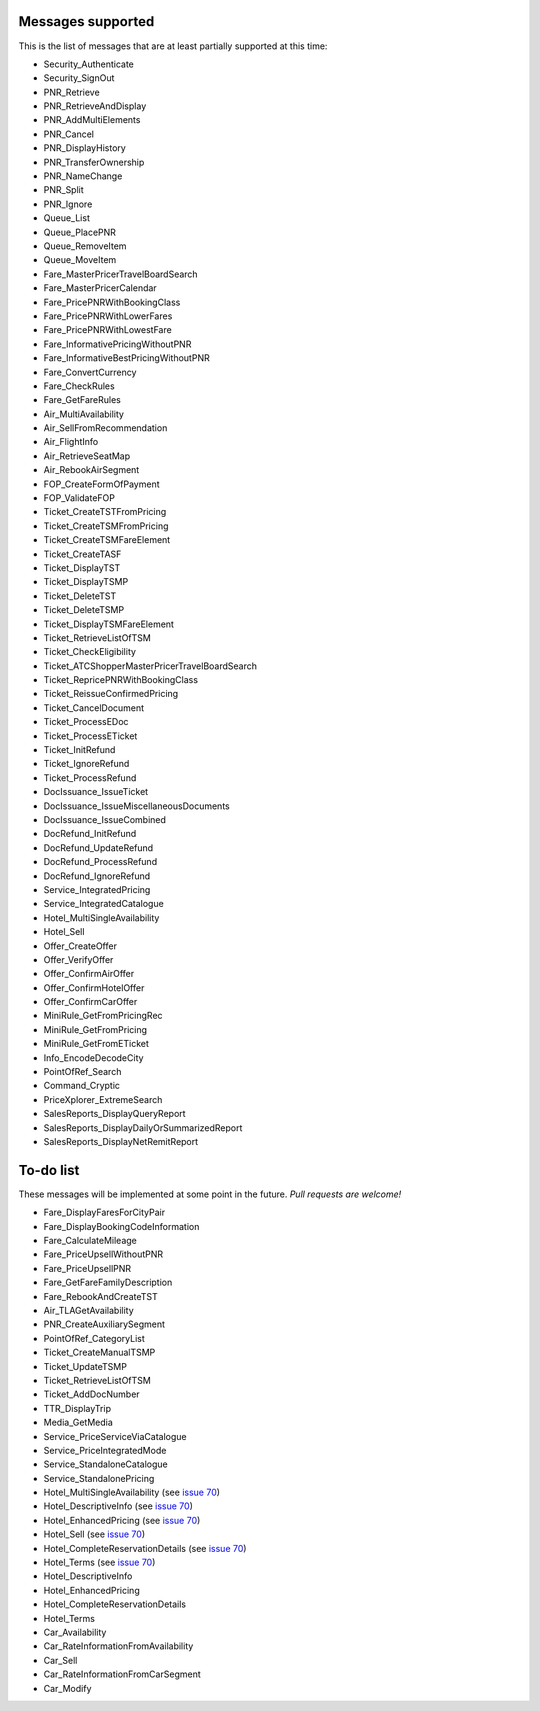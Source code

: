 ******************
Messages supported
******************

This is the list of messages that are at least partially supported at this time:

- Security_Authenticate
- Security_SignOut
- PNR_Retrieve
- PNR_RetrieveAndDisplay
- PNR_AddMultiElements
- PNR_Cancel
- PNR_DisplayHistory
- PNR_TransferOwnership
- PNR_NameChange
- PNR_Split
- PNR_Ignore
- Queue_List
- Queue_PlacePNR
- Queue_RemoveItem
- Queue_MoveItem
- Fare_MasterPricerTravelBoardSearch
- Fare_MasterPricerCalendar
- Fare_PricePNRWithBookingClass
- Fare_PricePNRWithLowerFares
- Fare_PricePNRWithLowestFare
- Fare_InformativePricingWithoutPNR
- Fare_InformativeBestPricingWithoutPNR
- Fare_ConvertCurrency
- Fare_CheckRules
- Fare_GetFareRules
- Air_MultiAvailability
- Air_SellFromRecommendation
- Air_FlightInfo
- Air_RetrieveSeatMap
- Air_RebookAirSegment
- FOP_CreateFormOfPayment
- FOP_ValidateFOP
- Ticket_CreateTSTFromPricing
- Ticket_CreateTSMFromPricing
- Ticket_CreateTSMFareElement
- Ticket_CreateTASF
- Ticket_DisplayTST
- Ticket_DisplayTSMP
- Ticket_DeleteTST
- Ticket_DeleteTSMP
- Ticket_DisplayTSMFareElement
- Ticket_RetrieveListOfTSM
- Ticket_CheckEligibility
- Ticket_ATCShopperMasterPricerTravelBoardSearch
- Ticket_RepricePNRWithBookingClass
- Ticket_ReissueConfirmedPricing
- Ticket_CancelDocument
- Ticket_ProcessEDoc
- Ticket_ProcessETicket
- Ticket_InitRefund
- Ticket_IgnoreRefund
- Ticket_ProcessRefund
- DocIssuance_IssueTicket
- DocIssuance_IssueMiscellaneousDocuments
- DocIssuance_IssueCombined
- DocRefund_InitRefund
- DocRefund_UpdateRefund
- DocRefund_ProcessRefund
- DocRefund_IgnoreRefund
- Service_IntegratedPricing
- Service_IntegratedCatalogue
- Hotel_MultiSingleAvailability
- Hotel_Sell
- Offer_CreateOffer
- Offer_VerifyOffer
- Offer_ConfirmAirOffer
- Offer_ConfirmHotelOffer
- Offer_ConfirmCarOffer
- MiniRule_GetFromPricingRec
- MiniRule_GetFromPricing
- MiniRule_GetFromETicket
- Info_EncodeDecodeCity
- PointOfRef_Search
- Command_Cryptic
- PriceXplorer_ExtremeSearch
- SalesReports_DisplayQueryReport
- SalesReports_DisplayDailyOrSummarizedReport
- SalesReports_DisplayNetRemitReport

**********
To-do list
**********

These messages will be implemented at some point in the future. *Pull requests are welcome!*

- Fare_DisplayFaresForCityPair
- Fare_DisplayBookingCodeInformation
- Fare_CalculateMileage
- Fare_PriceUpsellWithoutPNR
- Fare_PriceUpsellPNR
- Fare_GetFareFamilyDescription
- Fare_RebookAndCreateTST
- Air_TLAGetAvailability
- PNR_CreateAuxiliarySegment
- PointOfRef_CategoryList
- Ticket_CreateManualTSMP
- Ticket_UpdateTSMP
- Ticket_RetrieveListOfTSM
- Ticket_AddDocNumber
- TTR_DisplayTrip
- Media_GetMedia
- Service_PriceServiceViaCatalogue
- Service_PriceIntegratedMode
- Service_StandaloneCatalogue
- Service_StandalonePricing
- Hotel_MultiSingleAvailability (see `issue 70 <https://github.com/amabnl/amadeus-ws-client/issues/70>`_)
- Hotel_DescriptiveInfo (see `issue 70 <https://github.com/amabnl/amadeus-ws-client/issues/70>`_)
- Hotel_EnhancedPricing (see `issue 70 <https://github.com/amabnl/amadeus-ws-client/issues/70>`_)
- Hotel_Sell (see `issue 70 <https://github.com/amabnl/amadeus-ws-client/issues/70>`_)
- Hotel_CompleteReservationDetails (see `issue 70 <https://github.com/amabnl/amadeus-ws-client/issues/70>`_)
- Hotel_Terms (see `issue 70 <https://github.com/amabnl/amadeus-ws-client/issues/70>`_)
- Hotel_DescriptiveInfo
- Hotel_EnhancedPricing
- Hotel_CompleteReservationDetails
- Hotel_Terms
- Car_Availability
- Car_RateInformationFromAvailability
- Car_Sell
- Car_RateInformationFromCarSegment
- Car_Modify
